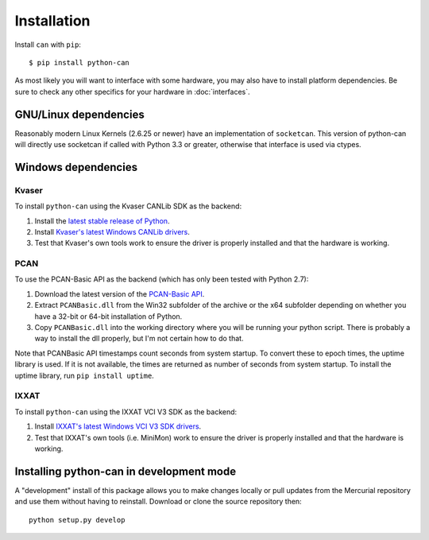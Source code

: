 Installation
============


Install ``can`` with ``pip``:
::

    $ pip install python-can


As most likely you will want to interface with some hardware, you may
also have to install platform dependencies. Be sure to check any other
specifics for your hardware in :doc:`interfaces`.


GNU/Linux dependencies
----------------------

Reasonably modern Linux Kernels (2.6.25 or newer) have an implementation
of ``socketcan``. This version of python-can will directly use socketcan
if called with Python 3.3 or greater, otherwise that interface is used
via ctypes.

Windows dependencies
--------------------

Kvaser
~~~~~~

To install ``python-can`` using the Kvaser CANLib SDK as the backend:

1. Install the `latest stable release of
   Python <http://python.org/download/>`__.

2. Install `Kvaser's latest Windows CANLib
   drivers <http://www.kvaser.com/en/downloads.html>`__.

3. Test that Kvaser's own tools work to ensure the driver is properly
   installed and that the hardware is working.

PCAN
~~~~

To use the PCAN-Basic API as the backend (which has only been tested
with Python 2.7):

1. Download the latest version of the `PCAN-Basic
   API <http://www.peak-system.com/Downloads.76.0.html?>`__.

2. Extract ``PCANBasic.dll`` from the Win32 subfolder of the archive or
   the x64 subfolder depending on whether you have a 32-bit or 64-bit
   installation of Python.

3. Copy ``PCANBasic.dll`` into the working directory where you will be
   running your python script. There is probably a way to install the
   dll properly, but I'm not certain how to do that.

Note that PCANBasic API timestamps count seconds from system startup. To
convert these to epoch times, the uptime library is used. If it is not
available, the times are returned as number of seconds from system
startup. To install the uptime library, run ``pip install uptime``.

IXXAT
~~~~~

To install ``python-can`` using the IXXAT VCI V3 SDK as the backend:

1. Install `IXXAT's latest Windows VCI V3 SDK
   drivers <http://www.ixxat.com/support/file-and-documents-download/drivers/vci-v3-driver-download>`__.

2. Test that IXXAT's own tools (i.e. MiniMon) work to ensure the driver
   is properly installed and that the hardware is working.


Installing python-can in development mode
-----------------------------------------

A "development" install of this package allows you to make changes locally
or pull updates from the Mercurial repository and use them without having to
reinstall. Download or clone the source repository then:

::

    python setup.py develop


